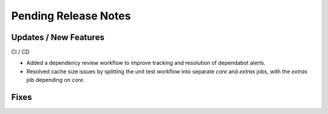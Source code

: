 Pending Release Notes
=====================

Updates / New Features
----------------------

CI / CD

* Added a dependency review workflow to improve tracking and resolution of
  dependabot alerts.

* Resolved cache size issues by splitting the unit test workflow into separate
  *core* and *extras* jobs, with the *extras* job depending on *core*.

Fixes
-----
